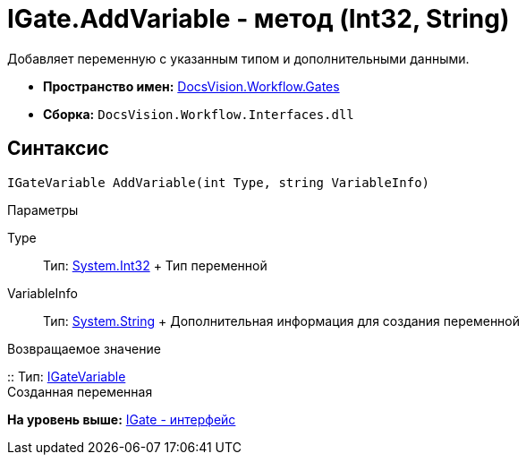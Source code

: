 = IGate.AddVariable - метод (Int32, String)

Добавляет переменную с указанным типом и дополнительными данными.

* [.keyword]*Пространство имен:* xref:Gates_NS.adoc[DocsVision.Workflow.Gates]
* [.keyword]*Сборка:* [.ph .filepath]`DocsVision.Workflow.Interfaces.dll`

== Синтаксис

[source,pre,codeblock,language-csharp]
----
IGateVariable AddVariable(int Type, string VariableInfo)
----

Параметры

Type::
  Тип: http://msdn.microsoft.com/ru-ru/library/system.int32.aspx[System.Int32]
  +
  Тип переменной
VariableInfo::
  Тип: http://msdn.microsoft.com/ru-ru/library/system.string.aspx[System.String]
  +
  Дополнительная информация для создания переменной

Возвращаемое значение

::
  Тип: xref:IGateVariable_IN.adoc[IGateVariable]
  +
  Созданная переменная

*На уровень выше:* xref:../../../../api/DocsVision/Workflow/Gates/IGate_IN.adoc[IGate - интерфейс]
